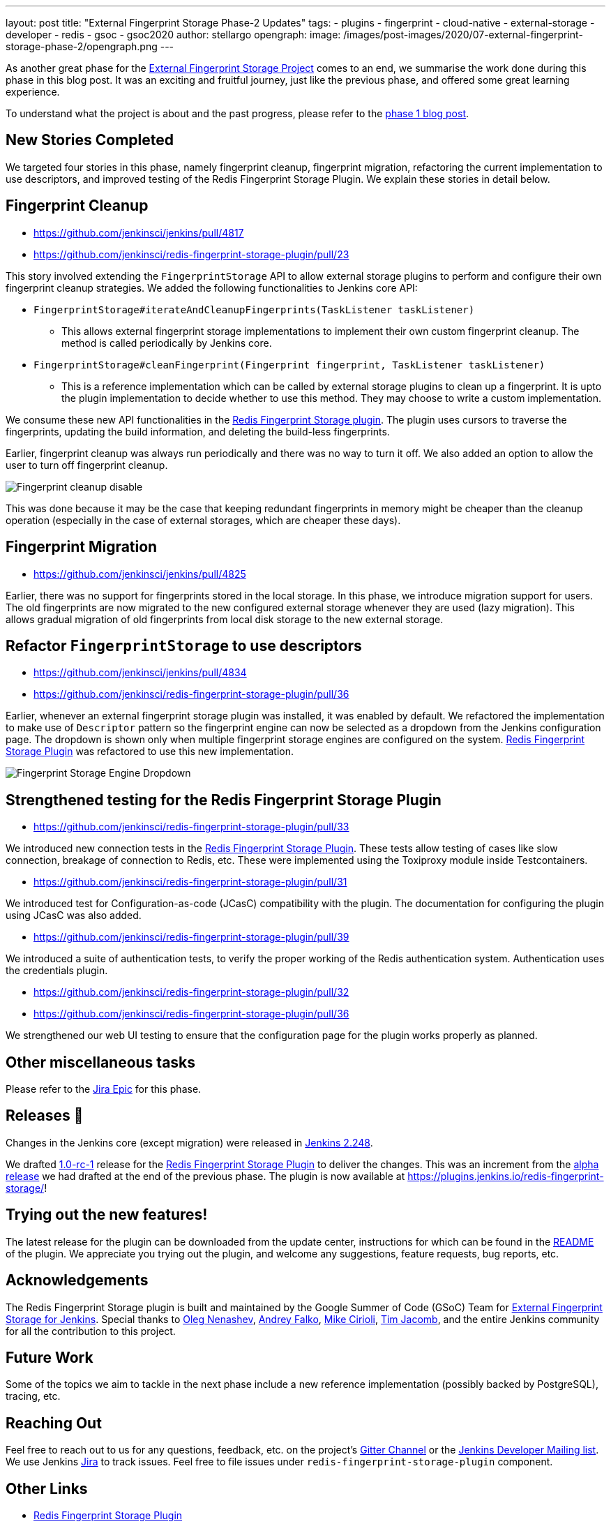 ---
layout: post
title: "External Fingerprint Storage Phase-2 Updates"
tags:
- plugins
- fingerprint
- cloud-native
- external-storage
- developer
- redis
- gsoc
- gsoc2020
author: stellargo
opengraph:
  image: /images/post-images/2020/07-external-fingerprint-storage-phase-2/opengraph.png
---

As another great phase for the
link:/projects/gsoc/2020/projects/external-fingerprint-storage/[External Fingerprint Storage Project]
comes to an end, we summarise the work done during this phase in this blog post.
It was an exciting and fruitful journey, just like the previous phase, and offered some great learning experience.

To understand what the project is about and the past progress, please refer to the
link:/blog/2020/06/27/external-fingerprint-storage/[phase 1 blog post].

== New Stories Completed

We targeted four stories in this phase, namely fingerprint cleanup, fingerprint migration, refactoring the current
implementation to use descriptors, and improved testing of the Redis Fingerprint Storage Plugin.
We explain these stories in detail below.

== Fingerprint Cleanup

* link:https://github.com/jenkinsci/jenkins/pull/4817[]

* link:https://github.com/jenkinsci/redis-fingerprint-storage-plugin/pull/23[]

This story involved extending the `FingerprintStorage` API to allow external storage plugins to perform and configure
their own fingerprint cleanup strategies.
We added the following functionalities to Jenkins core API:

* `FingerprintStorage#iterateAndCleanupFingerprints(TaskListener taskListener)`

** This allows external fingerprint storage implementations to implement their own custom fingerprint cleanup.
The method is called periodically by Jenkins core.

* `FingerprintStorage#cleanFingerprint(Fingerprint fingerprint, TaskListener taskListener)`

** This is a reference implementation which can be called by external storage plugins to clean up a fingerprint.
It is upto the plugin implementation to decide whether to use this method.
They may choose to write a custom implementation.

We consume these new API functionalities in the
link:https://github.com/jenkinsci/redis-fingerprint-storage-plugin[Redis Fingerprint Storage plugin].
The plugin uses cursors to traverse the fingerprints, updating the build information, and deleting the build-less
fingerprints.

Earlier, fingerprint cleanup was always run periodically and there was no way to turn it off.
We also added an option to allow the user to turn off fingerprint cleanup.

image:/images/post-images/2020/07-external-fingerprint-storage-phase-2/cleanup_disable.png[Fingerprint cleanup disable]

This was done because it may be the case that keeping redundant fingerprints in memory might be cheaper than the
cleanup operation (especially in the case of external storages, which are cheaper these days).

== Fingerprint Migration

* link:https://github.com/jenkinsci/jenkins/pull/4825[]

Earlier, there was no support for fingerprints stored in the local storage.
In this phase, we introduce migration support for users.
The old fingerprints are now migrated to the new configured external storage whenever they are used (lazy migration).
This allows gradual migration of old fingerprints from local disk storage to the new external storage.

== Refactor `FingerprintStorage` to use descriptors

* link:https://github.com/jenkinsci/jenkins/pull/4834[]

* link:https://github.com/jenkinsci/redis-fingerprint-storage-plugin/pull/36[]

Earlier, whenever an external fingerprint storage plugin was installed, it was enabled by default.
We refactored the implementation to make use of `Descriptor` pattern so the fingerprint engine can now be selected
as a dropdown from the Jenkins configuration page.
The dropdown is shown only when multiple fingerprint storage engines are configured on the system.
link:https://github.com/jenkinsci/redis-fingerprint-storage-plugin[Redis Fingerprint Storage Plugin] was refactored
to use this new implementation.

image:/images/post-images/2020/07-external-fingerprint-storage-phase-2/fingerprint_storage_engine_dropdown.png[Fingerprint
Storage Engine Dropdown]

== Strengthened testing for the Redis Fingerprint Storage Plugin

* link:https://github.com/jenkinsci/redis-fingerprint-storage-plugin/pull/33[]

We introduced new connection tests in the
link:https://github.com/jenkinsci/redis-fingerprint-storage-plugin[Redis Fingerprint Storage Plugin].
These tests allow testing of cases like slow connection, breakage of connection to Redis, etc.
These were implemented using the Toxiproxy module inside Testcontainers.

* link:https://github.com/jenkinsci/redis-fingerprint-storage-plugin/pull/31[]

We introduced test for Configuration-as-code (JCasC) compatibility with the plugin.
The documentation for configuring the plugin using JCasC was also added.

* link:https://github.com/jenkinsci/redis-fingerprint-storage-plugin/pull/39[]

We introduced a suite of authentication tests, to verify the proper working of the Redis authentication system.
Authentication uses the credentials plugin.

* link:https://github.com/jenkinsci/redis-fingerprint-storage-plugin/pull/32[]
* link:https://github.com/jenkinsci/redis-fingerprint-storage-plugin/pull/36[]

We strengthened our web UI testing to ensure that the configuration page for the plugin works properly as planned.

== Other miscellaneous tasks

Please refer to the link:https://issues.jenkins.io/browse/JENKINS-62754[Jira Epic] for this phase.

== Releases 🚀

Changes in the Jenkins core (except migration) were released in link:/changelog/#v2.248[Jenkins 2.248].

We drafted link:https://github.com/jenkinsci/redis-fingerprint-storage-plugin/releases/tag/redis-fingerprint-storage-parent-1.0-rc-1[1.0-rc-1]
release for the link:https://github.com/jenkinsci/redis-fingerprint-storage-plugin[Redis Fingerprint Storage Plugin]
to deliver the changes.
This was an increment from the link:https://github.com/jenkinsci/redis-fingerprint-storage-plugin/releases/tag/redis-fingerprint-storage-parent-0.1-alpha-1[alpha release]
we had drafted at the end of the previous phase.
The plugin is now available at link:https://plugins.jenkins.io/redis-fingerprint-storage/[]!

== Trying out the new features!

The latest release for the plugin can be downloaded from the update center, instructions for which can be
found in the link:https://github.com/jenkinsci/redis-fingerprint-storage-plugin/blob/master/README.adoc[README]
of the plugin.
We appreciate you trying out the plugin, and welcome any suggestions, feature requests, bug reports, etc.

== Acknowledgements

The Redis Fingerprint Storage plugin is built and maintained by the Google Summer of Code (GSoC) Team for
link:/projects/gsoc/2020/projects/external-fingerprint-storage/[External Fingerprint Storage for
Jenkins]. Special thanks to link:https://github.com/oleg-nenashev[Oleg Nenashev],
link:https://github.com/afalko[Andrey Falko], link:https://github.com/mikecirioli[Mike Cirioli],
link:https://github.com/timja[Tim Jacomb], and the entire Jenkins community for all the contribution to this project.

== Future Work

Some of the topics we aim to tackle in the next phase include a new reference implementation (possibly backed
by PostgreSQL), tracing, etc.

== Reaching Out

Feel free to reach out to us for any questions, feedback, etc. on the project's link:https://app.gitter.im/#/room/#jenkinsci_external-fingerprint-storage:gitter.im[Gitter Channel] or the mailto:jenkinsci-dev@googlegroups.com[Jenkins
Developer Mailing list].
We use Jenkins link:https://issues.jenkins.io/[Jira] to track issues.
Feel free to file issues under `redis-fingerprint-storage-plugin` component.

== Other Links

* link:https://github.com/jenkinsci/redis-fingerprint-storage-plugin[Redis Fingerprint Storage Plugin]
* link:https://issues.jenkins.io/browse/JENKINS-62754[Issue Tracker for Phase 2]
* jep:226[]
* link:https://app.gitter.im/#/room/#jenkinsci_external-fingerprint-storage:gitter.im[Gitter Channel]
* link:/projects/gsoc/2020/projects/external-fingerprint-storage/[Project Page]
* link:/blog/2020/06/27/external-fingerprint-storage/[Phase 1 Blog Post]
